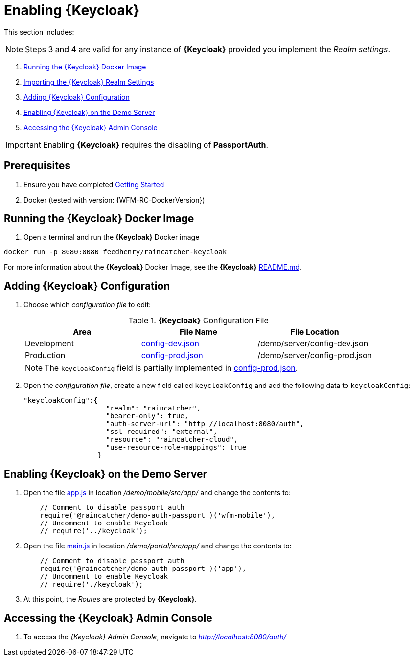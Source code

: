 [id='{context}-pro-keycloak-enablement']
= Enabling {Keycloak}

This section includes:

NOTE: Steps 3 and 4 are valid for any instance of *{Keycloak}* provided you implement the _Realm settings_.

. xref:{context}-run-keycloak-docker-image[Running the {Keycloak} Docker Image]
. xref:{context}-adding-keycloak-configuration[Importing the {Keycloak} Realm Settings]
. xref:{context}-adding-keycloak-configuration[Adding {Keycloak} Configuration]
. xref:{context}-enabling-keycloak-on-the-demo-server[Enabling {Keycloak} on the Demo Server]
. xref:{context}-accessing-the-keycloak-admin-console[Accessing the {Keycloak} Admin Console]

IMPORTANT: Enabling *{Keycloak}* requires the disabling of *PassportAuth*.

ifdef::upstream[]
[discrete]
endif::upstream[]
== Prerequisites

. Ensure you have completed xref:getting-started[Getting Started]
. Docker (tested with version: {WFM-RC-DockerVersion})

[id='{context}-run-keycloak-docker-image']
[discrete]
== Running the {Keycloak} Docker Image

. Open a terminal and run the *{Keycloak}* Docker image

[source,bash]
----
docker run -p 8080:8080 feedhenry/raincatcher-keycloak
----

For more information about the *{Keycloak}* Docker Image, see the *{Keycloak}* link:{WFM-RC-KeycloakDockerURL}{WFM-RC-Branch}/README.md[README.md].

[id={context}-adding-keycloak-configuration]
[discrete]
== Adding {Keycloak} Configuration

. Choose which _configuration file_ to edit:
+
.*{Keycloak}* Configuration File
|===
|Area |File Name | File Location

|Development
|link:{WFM-RC-CoreURL}{WFM-RC-Branch}/demo/server/config-dev.json[config-dev.json]
|/demo/server/config-dev.json

|Production
|link:{WFM-RC-CoreURL}{WFM-RC-Branch}/demo/server/config-prod.json[config-prod.json]
|/demo/server/config-prod.json

|===
+
NOTE: The `keycloakConfig` field is partially implemented in link:{WFM-RC-CoreURL}{WFM-RC-Branch}/demo/server/config-prod.json[config-prod.json].
+
. Open the _configuration file_, create a new field called `keycloakConfig` and add the following data to `keycloakConfig`:
+
[source,javascript]
----
"keycloakConfig":{
                    "realm": "raincatcher",
                    "bearer-only": true,
                    "auth-server-url": "http://localhost:8080/auth",
                    "ssl-required": "external",
                    "resource": "raincatcher-cloud",
                    "use-resource-role-mappings": true
                  }
----


[id={context}-enabling-keycloak-on-the-demo-server]
[discrete]
== Enabling {Keycloak} on the Demo Server

. Open the file link:{WFM-RC-AngularJsURL}{WFM-RC-Branch}/demo/mobile/src/app/app.js[app.js] in location _/demo/mobile/src/app/_ and change the contents to:
+
[source,javascript]
----
    // Comment to disable passport auth
    require('@raincatcher/demo-auth-passport')('wfm-mobile'),
    // Uncomment to enable Keycloak
    // require('../keycloak');
----
+
. Open the file link:{WFM-RC-AngularJsURL}{WFM-RC-Branch}/demo/portal/src/app/main.js[main.js] in location _/demo/portal/src/app/_ and change the contents to:
+
[source,javascript]
----
    // Comment to disable passport auth
    require('@raincatcher/demo-auth-passport')('app'),
    // Uncomment to enable Keycloak
    // require('./keycloak');
----
+
. At this point, the _Routes_ are protected by *{Keycloak}*.

[id={context}-accessing-the-keycloak-admin-console]
[discrete]
== Accessing the {Keycloak} Admin Console

. To access the _{Keycloak} Admin Console_, navigate to _http://localhost:8080/auth/_
